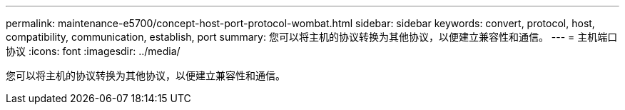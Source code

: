 ---
permalink: maintenance-e5700/concept-host-port-protocol-wombat.html 
sidebar: sidebar 
keywords: convert, protocol, host, compatibility, communication, establish, port 
summary: 您可以将主机的协议转换为其他协议，以便建立兼容性和通信。 
---
= 主机端口协议
:icons: font
:imagesdir: ../media/


[role="lead"]
您可以将主机的协议转换为其他协议，以便建立兼容性和通信。
